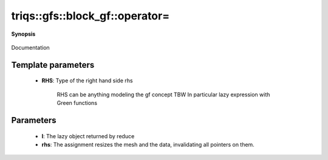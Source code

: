 ..
   Generated automatically by cpp2rst

.. highlight:: c
.. role:: red
.. role:: green
.. role:: param
.. role:: cppbrief


.. _block_gf_operator=:

triqs::gfs::block_gf::operator=
===============================


**Synopsis**

 .. rst-class:: cppsynopsis

    1. | :cppbrief:`Copy assignment`
       | block_gf<Var, Target> & :red:`operator=` (block_gf<Var, Target> & :param:`rhs`)

    2. | block_gf<Var, Target> & :red:`operator=` (block_gf<Var, Target> const & :param:`rhs`)

    3. | :cppbrief:`Move assignment`
       | block_gf<Var, Target> & :red:`operator=` (block_gf<Var, Target> && :param:`rhs`)

    4. | :cppbrief:`Assignment operator overload specific for mpi_lazy objects (keep before general assignment)`
       | block_gf<Var, Target> & :red:`operator=` (:ref:`mpi_lazy\<tag::reduce, block_gf\<Var, Target\>::const_view_type\> <triqs__gfs__mpi_lazy>` :param:`l`)

    5. | :cppbrief:`Assignment operator`
       | :green:`template<typename RHS>`
       | block_gf<Var, Target> & :red:`operator=` (RHS && :param:`rhs`)

Documentation





Template parameters
^^^^^^^^^^^^^^^^^^^

 * **RHS**: Type of the right hand side rhs

             RHS can be anything modeling the gf concept TBW
             In particular lazy expression with Green functions


Parameters
^^^^^^^^^^

 * **l**: The lazy object returned by reduce

 * **rhs**: The assignment resizes the mesh and the data, invalidating all pointers on them.